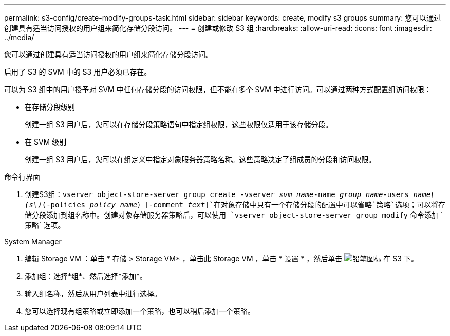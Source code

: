 ---
permalink: s3-config/create-modify-groups-task.html 
sidebar: sidebar 
keywords: create, modify s3 groups 
summary: 您可以通过创建具有适当访问授权的用户组来简化存储分段访问。 
---
= 创建或修改 S3 组
:hardbreaks:
:allow-uri-read: 
:icons: font
:imagesdir: ../media/


[role="lead"]
您可以通过创建具有适当访问授权的用户组来简化存储分段访问。

启用了 S3 的 SVM 中的 S3 用户必须已存在。

可以为 S3 组中的用户授予对 SVM 中任何存储分段的访问权限，但不能在多个 SVM 中进行访问。可以通过两种方式配置组访问权限：

* 在存储分段级别
+
创建一组 S3 用户后，您可以在存储分段策略语句中指定组权限，这些权限仅适用于该存储分段。

* 在 SVM 级别
+
创建一组 S3 用户后，您可以在组定义中指定对象服务器策略名称。这些策略决定了组成员的分段和访问权限。



[role="tabbed-block"]
====
.命令行界面
--
. 创建S3组：`vserver object-store-server group create -vserver _svm_name_-name _group_name_-users _name\(s\)_(-policies _policy_name_）[-comment _text_]`在对象存储中只有一个存储分段的配置中可以省略`策略`选项；可以将存储分段添加到组名称中。创建对象存储服务器策略后，可以使用 `vserver object-store-server group modify` 命令添加 ` 策略` 选项。


--
.System Manager
--
. 编辑 Storage VM ：单击 * 存储 > Storage VM* ，单击此 Storage VM ，单击 * 设置 * ，然后单击 image:icon_pencil.gif["铅笔图标"] 在 S3 下。
. 添加组：选择*组*、然后选择*添加*。
. 输入组名称，然后从用户列表中进行选择。
. 您可以选择现有组策略或立即添加一个策略，也可以稍后添加一个策略。


--
====